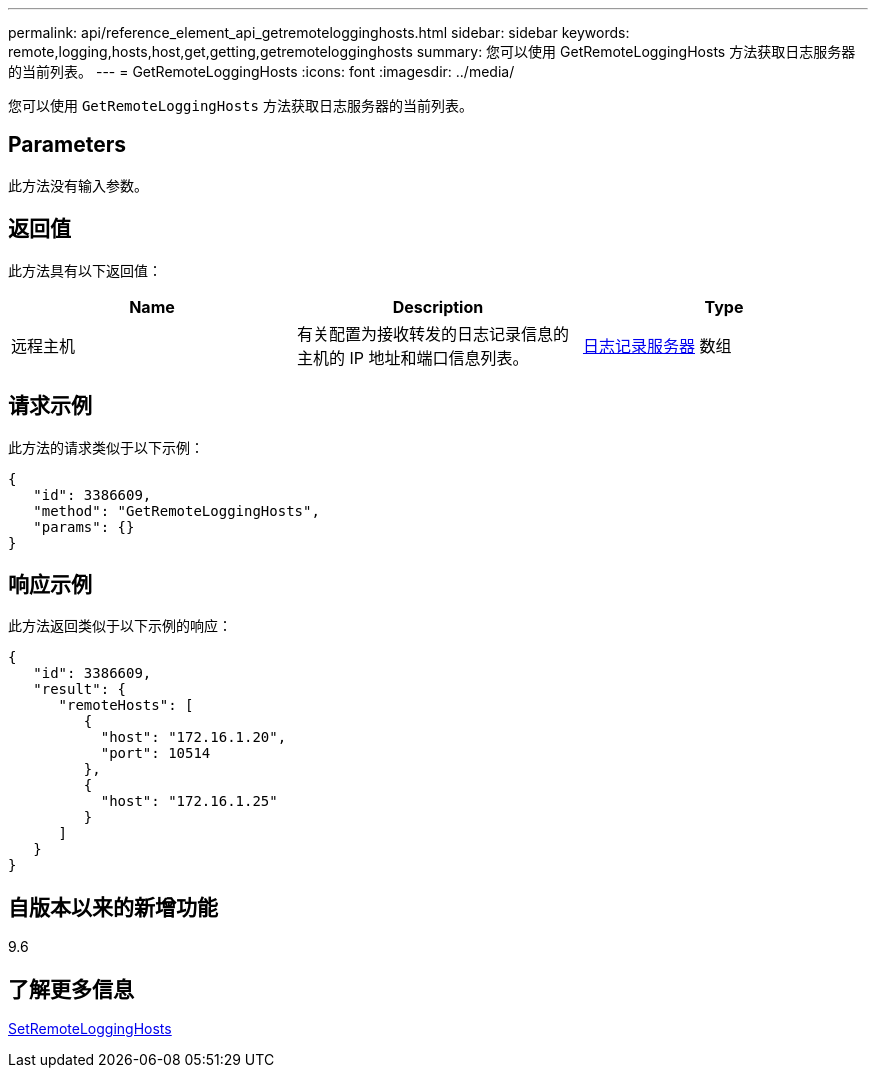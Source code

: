 ---
permalink: api/reference_element_api_getremotelogginghosts.html 
sidebar: sidebar 
keywords: remote,logging,hosts,host,get,getting,getremotelogginghosts 
summary: 您可以使用 GetRemoteLoggingHosts 方法获取日志服务器的当前列表。 
---
= GetRemoteLoggingHosts
:icons: font
:imagesdir: ../media/


[role="lead"]
您可以使用 `GetRemoteLoggingHosts` 方法获取日志服务器的当前列表。



== Parameters

此方法没有输入参数。



== 返回值

此方法具有以下返回值：

|===
| Name | Description | Type 


 a| 
远程主机
 a| 
有关配置为接收转发的日志记录信息的主机的 IP 地址和端口信息列表。
 a| 
xref:reference_element_api_loggingserver.adoc[日志记录服务器] 数组

|===


== 请求示例

此方法的请求类似于以下示例：

[listing]
----
{
   "id": 3386609,
   "method": "GetRemoteLoggingHosts",
   "params": {}
}
----


== 响应示例

此方法返回类似于以下示例的响应：

[listing]
----
{
   "id": 3386609,
   "result": {
      "remoteHosts": [
         {
           "host": "172.16.1.20",
           "port": 10514
         },
         {
           "host": "172.16.1.25"
         }
      ]
   }
}
----


== 自版本以来的新增功能

9.6



== 了解更多信息

xref:reference_element_api_setremotelogginghosts.adoc[SetRemoteLoggingHosts]
